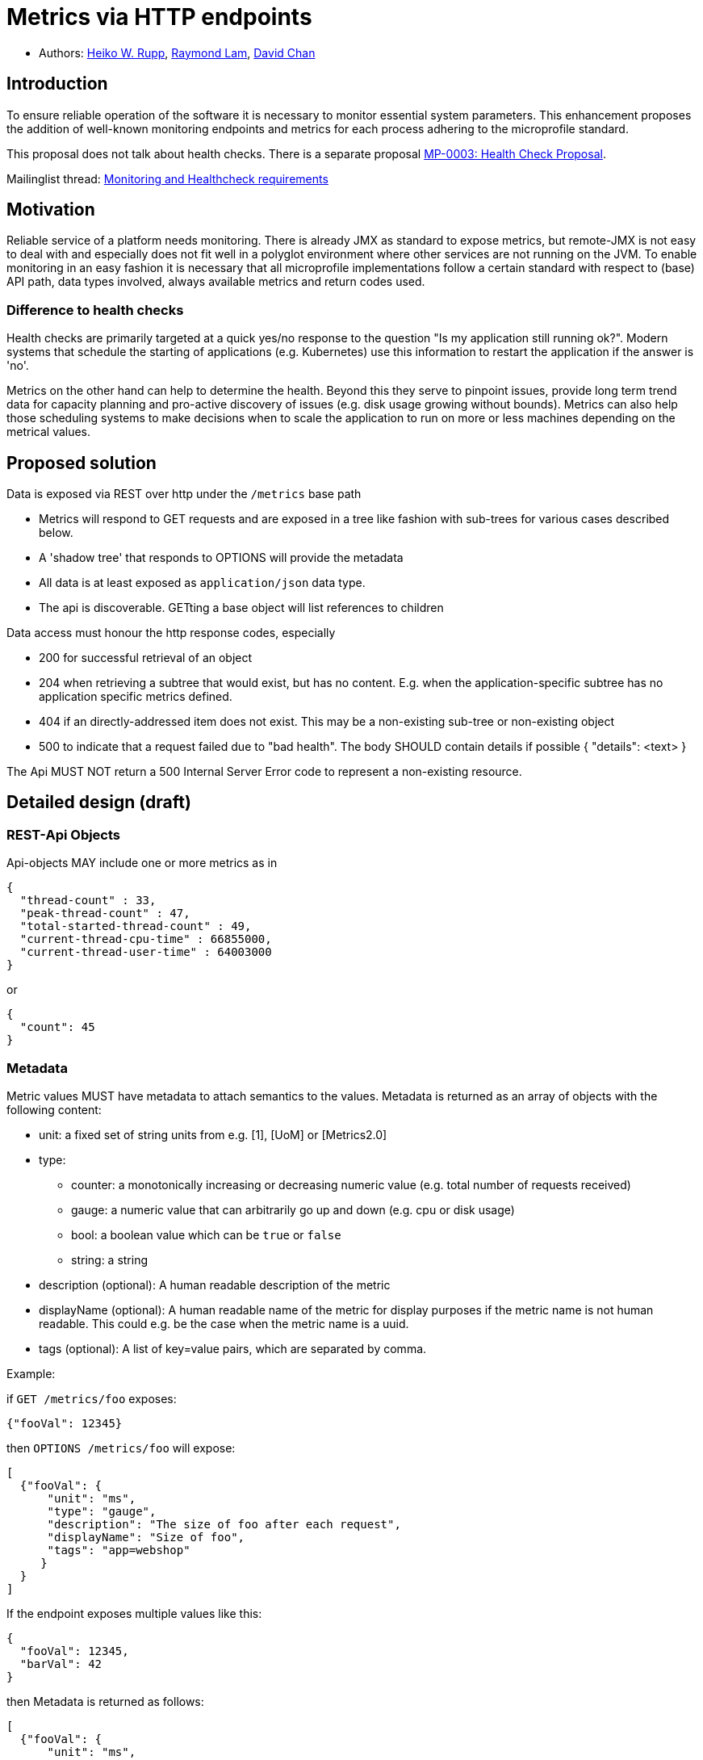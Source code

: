 = Metrics via HTTP endpoints


* Authors: https://github.com/pilhuhn[Heiko W. Rupp], https://github.com/raymondlam[Raymond Lam], https://github.com/Channyboy[David Chan]



== Introduction

To ensure reliable operation of the software it is necessary to monitor essential
system parameters. This enhancement proposes the addition of well-known monitoring
endpoints and metrics for each process adhering to the microprofile standard.

This proposal does not talk about health checks. There is a separate proposal
https://github.com/microprofile/microprofile-evolution-process/issues/14[MP-0003: Health Check Proposal].

Mailinglist thread: https://groups.google.com/forum/#!topic/microprofile/jIZAKiu76ys[Monitoring and Healthcheck requirements]

== Motivation

Reliable service of a platform needs monitoring. There is already JMX as
standard to expose metrics, but remote-JMX is not easy to deal with and
especially does not fit well in a polyglot environment where other services
are not running on the JVM.
To enable monitoring in an easy fashion it is necessary that all microprofile
implementations follow a certain standard with respect to (base) API path,
data types involved, always available metrics and return codes used.

=== Difference to health checks

Health checks are primarily targeted at a quick yes/no response to the
question "Is my application still running ok?". Modern systems that
schedule the starting of applications (e.g. Kubernetes) use this
information to restart the application if the answer is 'no'.

Metrics on the other hand can help to determine the health. Beyond this
they serve to pinpoint issues, provide long term trend data for capacity
planning and pro-active discovery of issues (e.g. disk usage growing without bounds).
Metrics can also help those scheduling systems to make decisions when to scale the application
to run on more or less machines depending on the metrical values.

== Proposed solution

Data is exposed via REST over http under the `/metrics` base path

* Metrics will respond to GET requests and are exposed in a tree like fashion with sub-trees for various cases described below.
* A 'shadow tree' that responds to OPTIONS will provide the metadata
* All data is at least exposed as `application/json` data type.
* The api is discoverable. GETting a base object will list references to children

Data access must honour the http response codes, especially

* 200 for successful retrieval of an object
* 204 when retrieving a subtree that would exist, but has no content. E.g. when the application-specific subtree has no application specific metrics defined.
* 404 if an directly-addressed item does not exist. This may be a non-existing sub-tree or non-existing object
* 500 to indicate that a request failed due to "bad health". The body SHOULD contain details if possible { "details": <text> }

The Api MUST NOT return a 500 Internal Server Error code to represent a non-existing resource.

== Detailed design (draft)

=== REST-Api Objects

Api-objects MAY include one or more metrics as in

[source]
----
{
  "thread-count" : 33,
  "peak-thread-count" : 47,
  "total-started-thread-count" : 49,
  "current-thread-cpu-time" : 66855000,
  "current-thread-user-time" : 64003000
}
----

or

[source]
----
{
  "count": 45
}
----

=== Metadata

Metric values MUST have metadata to attach semantics to the values.
Metadata is returned as an array of objects with the following content:

* unit: a fixed set of string units from e.g. [1], [UoM] or [Metrics2.0]
* type:
** counter: a monotonically increasing or decreasing numeric value (e.g. total number of requests received)
** gauge: a numeric value that can arbitrarily go up and down (e.g. cpu or disk usage)
** bool: a boolean value which can be `true` or `false`
** string: a string
* description (optional): A human readable description of the metric
* displayName (optional): A human readable name of the metric for display purposes if the metric name is not
human readable. This could e.g. be the case when the metric name is a uuid.
* tags (optional): A list of key=value pairs, which are separated by comma.

Example:

if `GET /metrics/foo` exposes:

[source]
----
{"fooVal": 12345}
----

then `OPTIONS /metrics/foo` will expose:

[source]
----
[
  {"fooVal": {
      "unit": "ms",
      "type": "gauge",
      "description": "The size of foo after each request",
      "displayName": "Size of foo",
      "tags": "app=webshop"
     }
  }
]
----

If the endpoint exposes multiple values like this:

[source]
----
{
  "fooVal": 12345,
  "barVal": 42
}
----

then Metadata is returned as follows:

[source]
----
[
  {"fooVal": {
      "unit": "ms",
      "type": "gauge",
      "description": "The duration of foo after each request",
      "displayName": "Duration of foo",
      "tags": "app=webshop"
     }
  },
  {"barVal": {
      "unit": "mbytes",
      "type": "gauge",
      "tags": "component=backend,app=webshop"
     }
  }
]
----

Metadata must not change over the lifetime of a process (i.e. it is not allowed
to return the units as seconds in one retrieval and as hours in a subsequent one).
The reason behind it is that e.g. a monitoring agent on Kubernetes may read the
metadata once it sees the new container and store it. It may not periodically
re-query the process for the metadata.

In fact that metadata should probably not change during the life-time of the
whole container image or an application, as all containers spawned from it
will be "the same" and form part of an app, where it would be confusing in
an overall view if the same metric has different metadata.

Metadata SHOULD support caching via cache control headers and SHOULD reply with a 304 Not Modified response accordingly.

== Base metrics

Base metrics is a list of metrics that all vendors need to implement. Optional base metrics are recommended to be implemented but are not required. These metrics are exposed under `/metrics/base`

The following is a list of required and optional base metrics. All metrics have `Multi: false` unless otherwise stated.

=== General JVM stats

*UsedHeapMemory*
----
Name: usedHeapMemory
DisplayName: Used Heap Memory
Type: Gauge
Unit: Bytes
Description: Displays the amount of used heap memory in bytes.
MBean: java.lang:type=Memory/HeapMemoryUsage#used
----

*CommittedHeapMemory*
----
Name: committedHeapMemory
DisplayName: Committed Heap Memory
Type: Gauge
Unit: Bytes
Description: Displays the amount of memory in bytes that is committed for the Java virtual machine to use. This amount of memory is guaranteed for the Java virtual machine to use.
MBean: java.lang:type=Memory/HeapMemoryUsage#committed
Notes: Also from JSR 77
----

*MaxHeapMemory*
----
Name: maxHeapMemory
DisplayName: Max Heap Memory
Type: Gauge
Unit: Bytes
Description: Displays the maximum amount of heap memory in bytes that can be used for memory management. This attribute displays -1 if the maximum heap memory size is undefined. This amount of memory is not guaranteed to be available for memory management if it is greater than the amount of committed memory. The Java virtual machine may fail to allocate memory even if the amount of used memory does not exceed this maximum size.
MBean: java.lang:type=Memory/HeapMemoryUsage#max
----

*GCCount*
----
Name: gc.%s.count
DisplayName: Garbage Collection Count
Type: Counter
Unit: None
Multi: true
Description:  Displays the total number of collections that have occurred. This attribute lists -1 if the collection count is undefined for this collector.
MBean: java.lang:type=GarbageCollector,name=%s/CollectionCount
Notes: There can be multiple garbage collectors active that are assigned to different memory pools. The %s should be substituted with the name of the garbage collector.
----

*GCTime - Approximate accumulated collection elapsed time in ms*
----
Name: gc.%s.time
DisplayName: Garbage Collection Time
Type: Counter
Unit: Milliseconds
Multi: true
Description: Displays the approximate accumulated collection elapsed time in milliseconds. This attribute displays -1 if the collection elapsed time is undefined for this collector. The Java virtual machine implementation may use a high resolution timer to measure the elapsed time. This attribute may display the same value even if the collection count has been incremented if the collection elapsed time is very short.
MBean: java.lang:type=GarbageCollector,name=%s/CollectionTime
Notes: There can be multiple garbage collectors active that are assigned to different memory pools. The %s should be substituted with the name of the garbage collector.
----

*JVM Uptime - Up time of the Java Virtual machine*
----
Name: jvmUptime
DisplayName: JVM Uptime
Type: Counter
Unit: Milliseconds
Description: Displays the start time of the Java virtual machine in milliseconds. This attribute displays the approximate time when the Java virtual machine started.
MBean: java.lang:type=Runtime/Uptime
Notes: Also from JSR 77
----

=== Thread JVM stats
*ThreadCount*
----
Name: threadCount
DisplayName: Thread Count
Type: Counter
Unit: None
Description: Displays the current number of live threads including both daemon and non-daemon threads
MBean: java.lang:type=Threading/ThreadCount
----

*DaemonThreadCount*
----
Name: daemonThreadCount
DisplayName: Daemon Thread Count
Type: Counter
Unit: None
Description: Displays the current number of live daemon threads.
MBean: java.lang:type=Threading/DaemonThreadCount
----

*PeakThreadCount*
----
Name: peakThreadCount
DisplayName: Peak Thread Count
Type: Counter
Unit: None
Description: Displays the peak live thread count since the Java virtual machine started or peak was reset. This includes daemon and non-daemon threads.
MBean: java.lang:type=Threading/PeakThreadCount
----

=== Thread Pool Stats
*(Optional) ActiveThreads*
----
Name: threadPool.%s.activeThreads
DisplayName: Active Threads
Type: Gauge
Unit: None
Multi: true
Description: Number of active threads that belong to a specific thread pool.
Note: The %s should be substituted with the name of the thread pool. This is a vendor specific attribute/operation that is not defined in java.lang.
----

*(Optional) PoolSize*
----
Name: threadPool.%s.size
DisplayName: Thread Pool Size
Type: Gauge
Unit: None
Multi: true
Description: The size of a specific thread pool.
Note: The %s should be substituted with the name of the thread pool. This is a vendor specific attribute/operation that is not defined in java.lang.
----

=== ClassLoading JVM stats

*LoadedClassCount*
----
Name: currentLoadedClassCount
DisplayName: Current Loaded Class Count
Type: Counter
Unit: None
Description: Displays the number of classes that are currently loaded in the Java virtual machine.
MBean: java.lang:type=ClassLoading/LoadedClassCount
----

*TotalLoadedClassLoaded*
----
Name: totalLoadedClassCount
DisplayName: Total Loaded Class Count
Type: Counter
Unit: None
Description: Displays the total number of classes that have been loaded since the Java virtual machine has started execution.
MBean: java.lang:type=ClassLoading/TotalLoadedClassCount
----

*UnloadedClassCount*
----
Name: totalUnloadedClassCount
DisplayName: Total Unloaded Class Count
Type: Counter
Unit: None
Description: Displays the total number of classes unloaded since the Java virtual machine has started execution.
MBean:java.lang:type=ClassLoading/UnloadedClassCount
----

=== Operating System
*AvailableProcessors*
----
Name: availableProcessors
DisplayName: Available Processors
Type: Gauge
Unit: None
Description: Displays the number of processors available to the Java virtual machine. This value may change during a particular invocation of the virtual machine.
MBean: java.lang:type=OperatingSystem/AvailableProcessors
----

*SystemLoadAverage*
----
Name: systemLoadAverage
DisplayName: System Load Average
Type: Gauge
Unit: None
Description: Displays the system load average for the last minute. The system load average is the sum of the number of runnable entities queued to the available processors and the number of runnable entities running on the available processors averaged over a period of time. The way in which the load average is calculated is operating system specific but is typically a damped time-dependent average. If the load average is not available, a negative value is displayed. This attribute is designed to provide a hint about the system load and may be queried frequently. The load average may be unavailable on some platform where it is expensive to implement this method.
MBean: java.lang:type=OperatingSystem/SystemLoadAverage
----

*(Optional) ProcessCpuLoad*
----
Name: processCpuLoad
DisplayName: Process CPU Load
Type: Gauge
Unit: Percent
Description: Displays the "recent cpu usage" for the Java Virtual Machine process
MBean: java.lang:type=OperatingSystem (com.sun.management.UnixOperatingSystemMXBean for Oracle Java, similar one exists for IBM Java: com.ibm.lang.management.ExtendedOperatingSystem)
Note: This is a vendor specific attribute/operation that is not defined in java.lang
----



The following is a list of required metrics if the application uses the data. E.g. if the application does not use any data source, then there will be no data sources listed.

* java.lang.* metrics from the MBeanServer (read-only metrics, no writing, no operations)
 Q: should this really include all values?
* especially Garbage collector stuff is pretty convoluted
* List of datasources with connections in use (list can be empty)
* ...

Values from the MBean server are encoded with `MBean-Name/attribute[#field]` name to retrieve a single attribute.

E.g. `GET /metrics/base/java.lang:type=Memory/ObjectPendingFinalizationCount` to only get that count.
For MBeans attributes that are of type `CompositeData`, the `#field` will return a single item of this composite
data.

Q: should we expose current total memory usage (heap+non heap) in a separate item? I am in favour of that as other non-JVM
environments do may not be able to report fine grained values, but only a total.

Q: should current thread count be exposed in a separate item?

== Vendor specific data

It is possible for microprofile server implementors to supply their specific metrics data on top of the basic set listed above.
Vendor specific metrics are exposed under `/metrics/vendor`.

Examples for vendor specific data could be metrics like

* OSGi statistics if the Microprofile-enabled container internally runs on top of OSGi.
* Statistics of some internal caching modules

Vendor specific metrics are not supposed to be portable between different implementations
of Microprofile

== Application specific data

It is possible for applications to expose their own application metrics on top of the basic set listed above.
Application specific metrics are exposed under `/metrics/application`.

Application specific metrics are supposed to be portable to other implementations of
the Microprofile if the application can run there unmodified.

== Security

It must be possible to secure the endpoints via the usual means

Accessing `/metrics` without valid credentials must return a 401 Unauthorised header

Q: should we return 503 Service Unavailable if the server detects an internal bad health state when authorisation is required or stick to a 401 to not expose additional hints to attackers.

A server SHOULD implement TLS encryption by default

== Configuration

=== Required + Vendor specific metrics

Q: Do we want to mandate this or can/should each vendor do as they like?

A sample configuration in YAML may look like this:

[source]
----
base:
  - name: "thread-count"
    mbean: "java.lang:type=Threading/ThreadCount"
    description: "Number of currently deployed threads"
    unit: "none"
    type: "gauge"
    displayName: "Current Thread count"
  - name: "peak-thread-count"
    mbean: "java.lang:type=Threading/PeakThreadCount"
    description: "Max number of threads"
    unit: "none"
    type: "gauge"
  - name: "total-started-thread-count"
    mbean: "java.lang:type=Threading/TotalStartedThreadCount"
    description: "Number of threads started for this server"
    unit: "none"
    type: "counter"
  - name: "max-heap"
    mbean: "java.lang:type=Memory/HeapMemoryUsage#max"
    description: "Number of threads started for this server"
    unit: "bytes"
    type: "counter"
    tags: "kind=memory"

vendor:
  - name: "msc-loaded-modules"
    mbean: "jboss.modules:type=ModuleLoader,name=BootModuleLoader-2/LoadedModuleCount"
    description: "Number of loaded modules"
    unit: "none"
    type: "gauge"
----

This configuration can be backed into the runtime. Application specific metrics don't show up here.

=== Application metrics

To access application metrics and its metadata a class `ApplicationMetric` is made available which can be injected
via CDI

[source]
----
@Inject
ApplicationMetric applicationMetric;
----

This can then be used to register MetaData

[source]
----
MetadataEntry demoEntry = new MetadataEntry("demo",  // Name, mandatory
        null,                                        // display name
        "Just a demo value",                         // description
        "gauge",                                     // type
        "none");                                     // unit
demoEntry.setTags("app=demo");
applicationMetric.registerMetric("demo", demoEntry);
----

Registration of a metric is mandatory before it can be used (and is published over the REST api)

Writing a value:

[source]
----
applicationMetric.bumpValue("demo",1);  // Increment by 1
----

or

[source]
----
applicationMetric.setValue("demo",42);   // set to absolute value 42
----

=== Supplying of Tags

Tags can be supplied in two ways

* At the level of a metric shown in the above examples
*

At the application server level by passing the list of tags in an environment variable `MP_METRICS_TAGS`

`export MP_METRICS_TAGS=app=shop,tier=integration`

Global tags will be appended to the per-metric tags.

== Java API classes

=== Metadata

[source]
----
/**
 * Bean holding the metadata of one single metric
 */
@SuppressWarnings("unused")
public class MetadataEntry {

  /**
   * Name of the metric.
   * <p>Exposed over REST</p>
   */
  private String name;
  /**
   * Display name of the metric. If not set, the name is taken.
   * <p>Exposed over REST</p>
   */
  private String displayName;
  /**
   * The mbean info to retrieve the data from.
   * Format is objectname/attribute[#field], with field
   * being one field in a composite attribute.
   * E.g. java.lang:type=Memory/HeapMemoryUsage#max
   */
  @JsonIgnore
  private String mbean;
  /**
   * A human readable description.
   * <p>Exposed over REST</p>
   */
  private String description;
  /**
   * Type of the metric.
   * <p>Exposed over REST</p>
   */
  private MpMType type;
  /**
   * Unit of the metric.
   * <p>Exposed over REST</p>
   */
  private MpMUnit unit;
  /**
   * Tags of the metric. Augmented by global tags.
   * <p>Exposed over REST</p>
   */
  @JsonInclude(JsonInclude.Include.NON_NULL)
  private String tags;

  public MetadataEntry(String name, MpMType type, MpMUnit unit) {
    this.name = name;
    this.type = type;
    this.unit = unit;
  }

[...]
}
----

=== Metric type

[source]
----
public enum MpMType {
  /**
   * A Counter monotonically in-/decreases its values.
   * An example could be the number of Transactions committed.
    */
  COUNTER("counter"),
  /**
   * A Gauge has values that 'arbitrarily' go up/down at each
   * sampling. An example could be CPU load
   */
  GAUGE("gauge")
  ;

  /**
   * Convert the string representation in to an enum
   * @param in the String representation
   * @return the matching Enum
   * @throws IllegalArgumentException if in is not a valid enum value
   */
  public static MpMType from(String in) { [..] }

  [...]
}
----

=== Units

[source]
----
public enum MpMUnit {
  /** Dummy to say that this has no unit */
  NONE ("none"),

  /** A single Bit. Not defined by SI, but by IEC 60027 */
  BIT("bit"),
  /** 1000 {@link #BIT} */
  KILOBIT("kilobit"),
  /** 1000 {@link #KIBIBIT} */
  MEGABIT("megabit"),
  /** 1000 {@link #MEGABIT} */
  GIGABIT("gigabit"),
  /** 1024 {@link #BIT} */
  KIBIBIT("kibibit"),
  /** 1024 {@link #KIBIBIT}  */
  MEBIBIT("mebibit"),
  /** 1024 {@link #MEBIBIT} */
  GIBIBIT("gibibit"), /* 1024 mebibit */

  /** 8 {@link #BIT} */
  BYTE ("byte"),
  /** 1024 {@link #BYTE} */
  KILO_BYTE ("kbyte"),
  /** 1024 {@link #KILO_BYTE} */
  MEGA_BYTE ("mbyte"),
  /** 1024 {@link #MEGA_BYTE} */
  GIGA_BYTE("gbyte"),

  NANOSECONDS("ns"),
  MICROSECONDS("us"),
  MILLISECOND("ms"),
  SECONDS("s"),
  MINUTES("m"),
  HOURS("h"),
  DAYS("d"),

  PERCENT("%")

  ;

  /**
   * Convert the string representation in to an enum
   * @param in the String representation
   * @return the matching Enum
   * @throws IllegalArgumentException if in is not a valid enum value
   */
  public static MpMUnit from(String in) { [..] }

  [...]
}
----

=== Application Metrics access

[source]
----
public class ApplicationMetrics implements Serializable {
  /**
   * Register an application metric via its metadata.
   * It is required that each application metric has a unique name
   * set in its metadata.
   * If a metric is registered, but no value has been set yet, it will
   * return 0 - both via REST api and via #getValue
   * @param theData The metadata
   */
  public void registerMetric(MetadataEntry theData) { }

  /**
   * Store a value for key to be exposed by the rest-api
   * @param key the name of a metric
   * @param value the value
   * @throws IllegalArgumentException if the key was not registered.
   */
  public void storeValue(String key, Number value) { }

  /**
   * Retrieve the value of the key
   * @param key The name of the metric
   * @throws IllegalArgumentException if the key was not registered.
   * @return a numeric value
   */
  public Number getValue(String key) { }

  /**
   * Increase the value of a given metric by a certain delta
   * @param key The name of the metric
   * @param increment increment (could be negative to decrement)
   * @return The new value
   * @throws IllegalArgumentException if the key was not registered.
   */
  public Number bumpValue(String key, int increment) { }

}
----

}

== References

https://www.w3.org/Protocols/rfc2616/rfc2616-sec10.html[http return codes]

https://github.com/pilhuhn/rhq/blob/78eb557ae8f799b628769d76ccece61b6cb452a4/modules/core/domain/src/main/java/org/rhq/core/domain/measurement/MeasurementUnits.java#L43-79[1, RHQ Measurement Units]

https://github.com/unitsofmeasurement[UoM,JSR 363]

http://metrics20.org/spec/[Metrics2.0]

== Impact on existing code (if applicable)

n/a

== Alternatives considered

There exists Jolokia as JMX-HTTP bridge. Using this for application specific metrics requires that those metrics
are exposed to JMX first, which are many users not familiar with.
